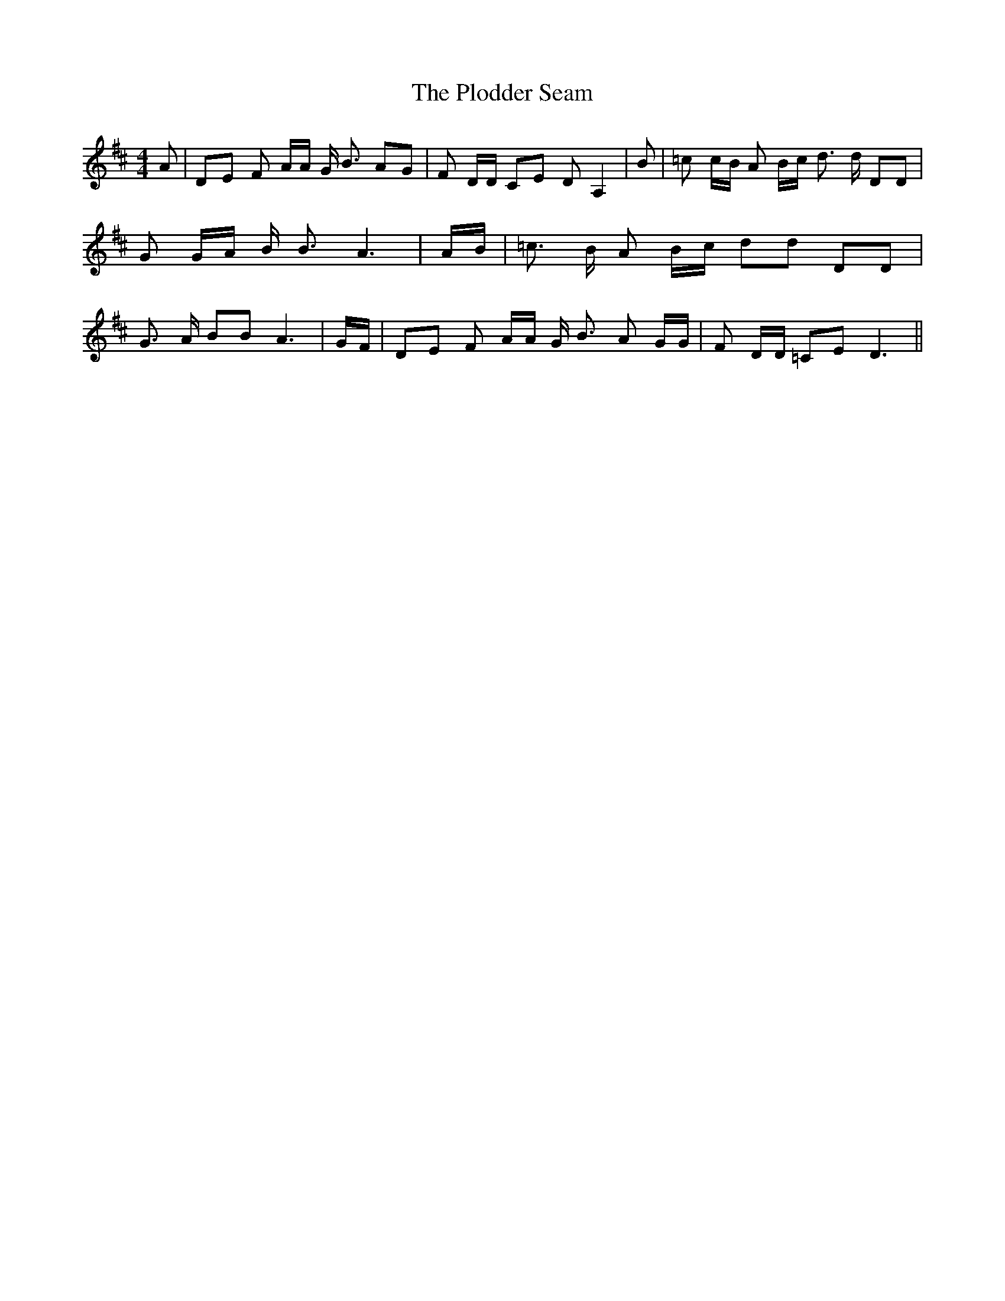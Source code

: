 % Generated more or less automatically by swtoabc by Erich Rickheit KSC
X:1
T:The Plodder Seam
M:4/4
L:1/16
K:D
 A2| D2E2 F2 AA G B3 A2G2| F2 DD C2E2 D2- A,4| B2| =c2 cB A2 Bc d3 d D2D2|\
 G2 GA B B3 A6| AB| =c3 B A2 Bc d2d2 D2D2| G3 A B2B2 A6| GF| D2E2 F2 AA G B3 A2 GG|\
 F2 DD =C2E2 D6||

